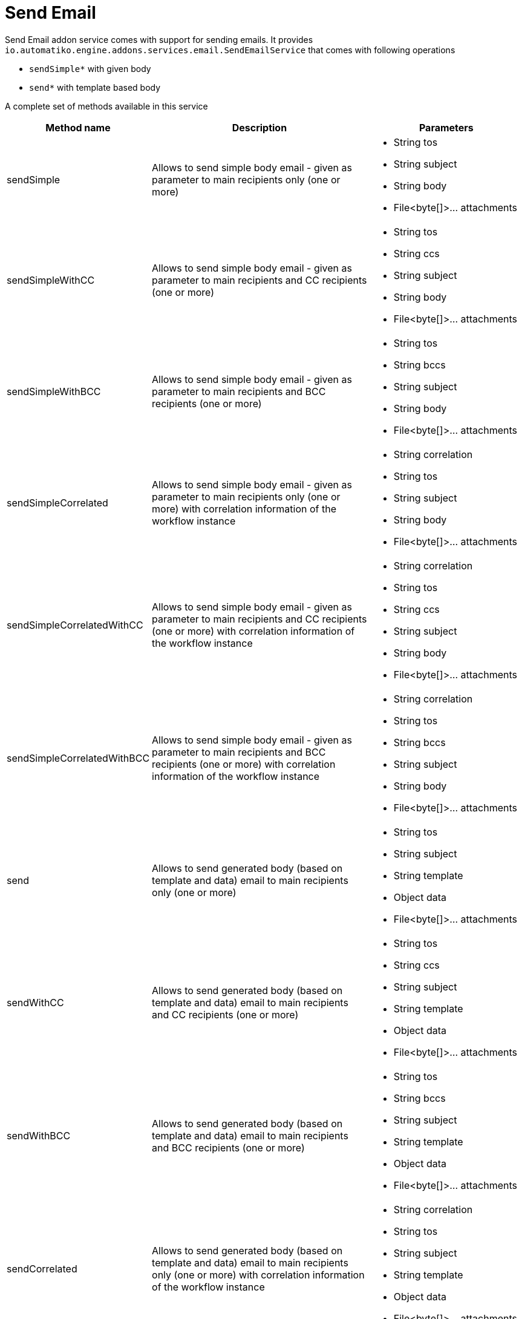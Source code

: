:imagesdir: ../../images
= Send Email

Send Email addon service comes with support for sending emails.
It provides `io.automatiko.engine.addons.services.email.SendEmailService` that comes with
following operations

- `sendSimple*` with given body
- `send*` with template based body

A complete set of methods available in this service

[options="header",cols="1,3,2a"]
|===
|Method name   |Description   |Parameters   
//----------------------
|sendSimple   |Allows to send simple body email - given as parameter to main recipients only (one or more)|
* String tos 
* String subject 
* String body
*  File<byte[]>... attachments
|sendSimpleWithCC   |Allows to send simple body email - given as parameter to main recipients and CC recipients (one or more)   |
* String tos
* String ccs  
* String subject 
* String body
*  File<byte[]>... attachments   
|sendSimpleWithBCC   |Allows to send simple body email - given as parameter to main recipients and BCC recipients (one or more)   |
* String tos
* String bccs  
* String subject 
* String body
*  File<byte[]>... attachments   
|sendSimpleCorrelated   |Allows to send simple body email - given as parameter to main recipients only (one or more) with correlation information of the workflow instance|
* String correlation 
* String tos 
* String subject 
* String body
*  File<byte[]>... attachments   
|sendSimpleCorrelatedWithCC   |Allows to send simple body email - given as parameter to main recipients and CC recipients (one or more) with correlation information of the workflow instance|
* String correlation 
* String tos 
* String ccs  
* String subject 
* String body
*  File<byte[]>... attachments  
|sendSimpleCorrelatedWithBCC   |Allows to send simple body email - given as parameter to main recipients and BCC recipients (one or more) with correlation information of the workflow instance|
* String correlation 
* String tos 
* String bccs  
* String subject 
* String body
*  File<byte[]>... attachments 
|send   |Allows to send generated body (based on template and data) email to main recipients only (one or more)|
* String tos 
* String subject 
* String template
* Object data
*  File<byte[]>... attachments
|sendWithCC   |Allows to send generated body (based on template and data) email to main recipients and CC recipients (one or more)|
* String tos 
* String ccs  
* String subject 
* String template
* Object data
*  File<byte[]>... attachments 
|sendWithBCC   |Allows to send generated body (based on template and data) email to main recipients and BCC recipients (one or more)|
* String tos 
* String bccs  
* String subject 
* String template
* Object data
*  File<byte[]>... attachments 
|sendCorrelated   |Allows to send generated body (based on template and data) email to main recipients only (one or more) with correlation information of the workflow instance|
* String correlation 
* String tos 
* String subject 
* String template
* Object data
*  File<byte[]>... attachments 
|sendCorrelatedWithCC   |Allows to send generated body (based on template and data) email to main recipients and CC recipients (one or more) with correlation information of the workflow instance|
* String correlation 
* String tos 
* String ccs  
* String subject 
* String template
* Object data
*  File<byte[]>... attachments  
|sendCorrelatedWithBCC   |Allows to send generated body (based on template and data) email to main recipients and BCC recipients (one or more) with correlation information of the workflow instance|
* String correlation 
* String tos 
* String bccs  
* String subject 
* String template
* Object data
*  File<byte[]>... attachments 
|===

TIP: When using correlated email send operations to pass in the correlation you can use `#{processInstanceId}` expression
in the data mapping. You can also use values that match any of the tags of the workflow instance.


NOTE: Regardless of the operation type, recipients (both `TO` and `CC` or `BCC`) can be given as list of comma
separated addresses e.g. `john@email.com,mary@email.com` 

== Send with given body operation

Send email with given body is based on complete body to be given to the operation
and thus it will not perform any modification to it. 

There are two flavors of the operation that differs in the set of recipients
- sending only to main recipients (TO)
- sending to both main recipients and CC recipients
- sending to both main recipients and BCC recipients


=== Data mapping

When used via service task this service expects following data mapping

* Inputs
** to - one or more email addresses of recipients
** cc - one or more CC email recipients - this can be completely omitted
** subject - subject of the email message
** body - complete body of the email message

Optionally as last inputs attachments can be given. There maybe 0 or more 
attachments and they should be of type `io.automatiko.engine.api.workflow.files.File`

There are no outputs to be defined.

=== On success
Successful operation will not produce any results

=== On failure
Failure during creation of the archive will throw a `io.automatiko.engine.api.workflow.ServiceExecutionError`
with error code `sendEmailFailure` so it can be used within workflow definition to handle errors 

== Send with template based body operation

Send email with template based body is based on generating email body based on given template (identified
by name) and the context object. Both must be given to properly produce and send email.

There are two flavors of the operation that differs in the set of recipients
- sending only to main recipients (TO)
- sending to both main recipients and CC recipients
- sending to both main recipients and BCC recipients

When creating templates (usually html files) to refer to context object use `body` variable. 
Following examples shows how to access name of the person that is given as context object:

[source,html]
----
<html>
  <body>

	<h1>Hello {body.name}</h1>
	
	<p>Here is a bit of information for you!</p>
  </body>
</html>
----

All templates must be stored in `templates` folder under `src/main/resources` of your project.

=== Data mapping

When used via service task this service expects following data mapping

* Inputs
** to - one or more email addresses of recipients
** cc - one or more CC email recipients - this can be completely omitted
** subject - subject of the email message
** template - name of the template to be used to generate email body
** body - a context object that will be given as `body` into the template generation

Optionally as last inputs attachments can be given. There maybe 0 or more 
attachments and they should be of type `io.automatiko.engine.api.workflow.files.File`

There are no outputs to be defined.

=== On success
Successful operation will not produce any results.

=== On failure
Failure during creation of the archive will throw a `io.automatiko.engine.api.workflow.ServiceExecutionError`
with error code 

- `sendEmailFailure` 
- `emailTemplateNotFound`

so it can be used within workflow definition to handle errors 


== Usage

To be able to use this service addon a project must be given following dependency


[source,xml]
----
<dependency>
  <groupId>io.automatiko.addons.services</groupId>
  <artifactId>automatiko-send-email-addon</artifactId>
</dependency>
----

There is a need to provide email server configuration via `application.properties` file

[source,plain]
----
quarkus.mailer.auth-methods=DIGEST-MD5 CRAM-SHA256 CRAM-SHA1 CRAM-MD5 PLAIN LOGIN
quarkus.mailer.from=YOUR_EMAIL@gmail.com
quarkus.mailer.host=smtp.gmail.com
quarkus.mailer.port=587
quarkus.mailer.start-tls=REQUIRED
quarkus.mailer.username=YOUR_EMAIL@gmail.com
quarkus.mailer.password=PASSWORD
----

Declare service interface

image::declare-interface.png[]

Configure service task interface

image::email-1.png[]

Configure parameters to invoke (in this case the `send` operation with template names `notifications`)

image::email-2.png[]

In this example

- email is sent to address taken from workflow instance variable called `email`
- with subject set to `Notifications` 
- body is generated based on template named `notifications` and the `person` workflow instance variable is given as context to template generation
- `documents` workflow instance variable is used as attachment to the email (in this case a `zip` file) 